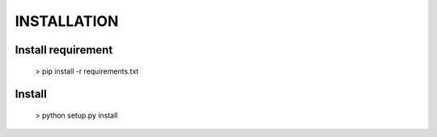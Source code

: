
============
INSTALLATION
============


Install requirement
===================
    
    > pip install -r requirements.txt


Install
=======

    > python setup.py install


